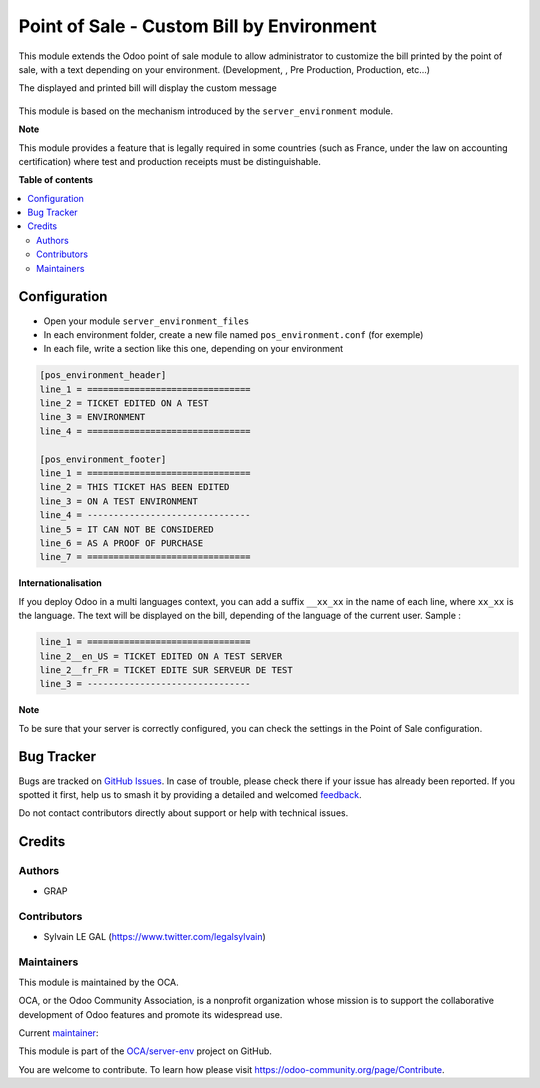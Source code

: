 ==========================================
Point of Sale - Custom Bill by Environment
==========================================

.. 
   !!!!!!!!!!!!!!!!!!!!!!!!!!!!!!!!!!!!!!!!!!!!!!!!!!!!
   !! This file is generated by oca-gen-addon-readme !!
   !! changes will be overwritten.                   !!
   !!!!!!!!!!!!!!!!!!!!!!!!!!!!!!!!!!!!!!!!!!!!!!!!!!!!
   !! source digest: sha256:da1043e919e6004e43eaf19defaf454a1e7c9aad76662574e1e310baec4b3523
   !!!!!!!!!!!!!!!!!!!!!!!!!!!!!!!!!!!!!!!!!!!!!!!!!!!!

.. |badge1| image:: https://img.shields.io/badge/maturity-Beta-yellow.png
    :target: https://odoo-community.org/page/development-status
    :alt: Beta
.. |badge2| image:: https://img.shields.io/badge/licence-AGPL--3-blue.png
    :target: http://www.gnu.org/licenses/agpl-3.0-standalone.html
    :alt: License: AGPL-3
.. |badge3| image:: https://img.shields.io/badge/github-OCA%2Fserver--env-lightgray.png?logo=github
    :target: https://github.com/OCA/server-env/tree/16.0/pos_environment
    :alt: OCA/server-env
.. |badge4| image:: https://img.shields.io/badge/weblate-Translate%20me-F47D42.png
    :target: https://translation.odoo-community.org/projects/server-env-16-0/server-env-16-0-pos_environment
    :alt: Translate me on Weblate
.. |badge5| image:: https://img.shields.io/badge/runboat-Try%20me-875A7B.png
    :target: https://runboat.odoo-community.org/builds?repo=OCA/server-env&target_branch=16.0
    :alt: Try me on Runboat

|badge1| |badge2| |badge3| |badge4| |badge5|

This module extends the Odoo point of sale module to allow administrator
to customize the bill printed by the point of sale, with a text depending
on your environment. (Development, , Pre Production, Production, etc...)

The displayed and printed bill will display the custom message

.. figure:: https://raw.githubusercontent.com/OCA/server-env/16.0/pos_environment/static/description/receipt.png

This module is based on the mechanism introduced by the ``server_environment``
module.

**Note**

This module provides a feature that is legally required in some countries
(such as France, under the law on accounting certification)
where test and production receipts must be distinguishable.

**Table of contents**

.. contents::
   :local:

Configuration
=============

* Open your module ``server_environment_files``

* In each environment folder, create a new file named ``pos_environment.conf``
  (for exemple)

* In each file, write a section like this one, depending on your environment

.. code-block::

  [pos_environment_header]
  line_1 = ===============================
  line_2 = TICKET EDITED ON A TEST
  line_3 = ENVIRONMENT
  line_4 = ===============================

  [pos_environment_footer]
  line_1 = ===============================
  line_2 = THIS TICKET HAS BEEN EDITED
  line_3 = ON A TEST ENVIRONMENT
  line_4 = -------------------------------
  line_5 = IT CAN NOT BE CONSIDERED
  line_6 = AS A PROOF OF PURCHASE
  line_7 = ===============================

**Internationalisation**

If you deploy Odoo in a multi languages context, you can add a suffix
``__xx_xx`` in the name of each line, where ``xx_xx`` is the language.
The text will be displayed on the bill, depending of the language of the
current user. Sample :

.. code-block::

  line_1 = ===============================
  line_2__en_US = TICKET EDITED ON A TEST SERVER
  line_2__fr_FR = TICKET EDITE SUR SERVEUR DE TEST
  line_3 = -------------------------------

**Note**

To be sure that your server is correctly configured, you can check the settings
in the Point of Sale configuration.


.. figure:: https://raw.githubusercontent.com/OCA/server-env/16.0/pos_environment/static/description/res_config_settings_form.png

Bug Tracker
===========

Bugs are tracked on `GitHub Issues <https://github.com/OCA/server-env/issues>`_.
In case of trouble, please check there if your issue has already been reported.
If you spotted it first, help us to smash it by providing a detailed and welcomed
`feedback <https://github.com/OCA/server-env/issues/new?body=module:%20pos_environment%0Aversion:%2016.0%0A%0A**Steps%20to%20reproduce**%0A-%20...%0A%0A**Current%20behavior**%0A%0A**Expected%20behavior**>`_.

Do not contact contributors directly about support or help with technical issues.

Credits
=======

Authors
~~~~~~~

* GRAP

Contributors
~~~~~~~~~~~~

* Sylvain LE GAL (https://www.twitter.com/legalsylvain)

Maintainers
~~~~~~~~~~~

This module is maintained by the OCA.

.. image:: https://odoo-community.org/logo.png
   :alt: Odoo Community Association
   :target: https://odoo-community.org

OCA, or the Odoo Community Association, is a nonprofit organization whose
mission is to support the collaborative development of Odoo features and
promote its widespread use.

.. |maintainer-legalsylvain| image:: https://github.com/legalsylvain.png?size=40px
    :target: https://github.com/legalsylvain
    :alt: legalsylvain

Current `maintainer <https://odoo-community.org/page/maintainer-role>`__:

|maintainer-legalsylvain| 

This module is part of the `OCA/server-env <https://github.com/OCA/server-env/tree/16.0/pos_environment>`_ project on GitHub.

You are welcome to contribute. To learn how please visit https://odoo-community.org/page/Contribute.
